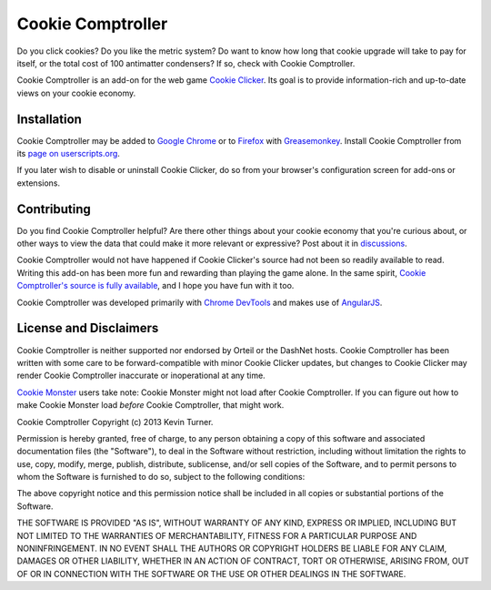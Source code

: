 Cookie Comptroller
==================

Do you click cookies? Do you like the metric system? Do want to know how long
that cookie upgrade will take to pay for itself, or the total cost of 100
antimatter condensers? If so, check with Cookie Comptroller.

Cookie Comptroller is an add-on for the web game `Cookie Clicker`_. Its goal is
to provide information-rich and up-to-date views on your cookie economy.

Installation
------------

Cookie Comptroller may be added to `Google Chrome`_ or to Firefox_ with
Greasemonkey_. Install Cookie Comptroller from its
`page on userscripts.org`_.

If you later wish to disable or uninstall Cookie Clicker, do so from your
browser's configuration screen for add-ons or extensions.

.. _Cookie Clicker: http://orteil.dashnet.org/cookieclicker/
.. _Google Chrome: https://www.google.com/chrome/
.. _Firefox: https://www.mozilla.org/firefox/
.. _Greasemonkey: https://addons.mozilla.org/en-US/firefox/addon/greasemonkey/
.. _page on userscripts.org: http://userscripts.org/scripts/show/177907


Contributing
------------

Do you find Cookie Comptroller helpful? Are there other things about your
cookie economy that you're curious about, or other ways to view the data that
could make it more relevant or expressive? Post about it in discussions_.

Cookie Comptroller would not have happened if Cookie Clicker's source had not
been so readily available to read. Writing this add-on has been more fun and
rewarding than playing the game alone. In the same spirit, `Cookie Comptroller's
source is fully available`_, and I hope you have fun with it too.

Cookie Comptroller was developed primarily with `Chrome DevTools`_ and makes use
of AngularJS_.

.. _discussions: http://userscripts.org/scripts/discuss/177907
.. _Cookie Comptroller's source is fully available: https://github.com/keturn/CookieComptroller
.. _Chrome DevTools: https://developers.google.com/chrome-developer-tools/
.. _AngularJS: http://angularjs.org/

License and Disclaimers
-----------

Cookie Comptroller is neither supported nor endorsed by Orteil or the DashNet
hosts.  Cookie Comptroller has been written with some care to be
forward-compatible with minor Cookie Clicker updates, but changes to Cookie
Clicker may render Cookie Comptroller inaccurate or inoperational at any time.

`Cookie Monster`_ users take note: Cookie Monster might not load after Cookie
Comptroller. If you can figure out how to make Cookie Monster load *before*
Cookie Comptroller, that might work.

.. _Cookie Monster: http://cookieclicker.wikia.com/wiki/Cookie_Monster_(JavaScript_Add-on)


Cookie Comptroller Copyright (c) 2013 Kevin Turner.

Permission is hereby granted, free of charge, to any person obtaining a copy of
this software and associated documentation files (the "Software"), to deal in
the Software without restriction, including without limitation the rights to
use, copy, modify, merge, publish, distribute, sublicense, and/or sell copies
of the Software, and to permit persons to whom the Software is furnished to do
so, subject to the following conditions:

The above copyright notice and this permission notice shall be included in all
copies or substantial portions of the Software.

THE SOFTWARE IS PROVIDED "AS IS", WITHOUT WARRANTY OF ANY KIND, EXPRESS OR
IMPLIED, INCLUDING BUT NOT LIMITED TO THE WARRANTIES OF MERCHANTABILITY,
FITNESS FOR A PARTICULAR PURPOSE AND NONINFRINGEMENT. IN NO EVENT SHALL THE
AUTHORS OR COPYRIGHT HOLDERS BE LIABLE FOR ANY CLAIM, DAMAGES OR OTHER
LIABILITY, WHETHER IN AN ACTION OF CONTRACT, TORT OR OTHERWISE, ARISING FROM,
OUT OF OR IN CONNECTION WITH THE SOFTWARE OR THE USE OR OTHER DEALINGS IN THE
SOFTWARE.

